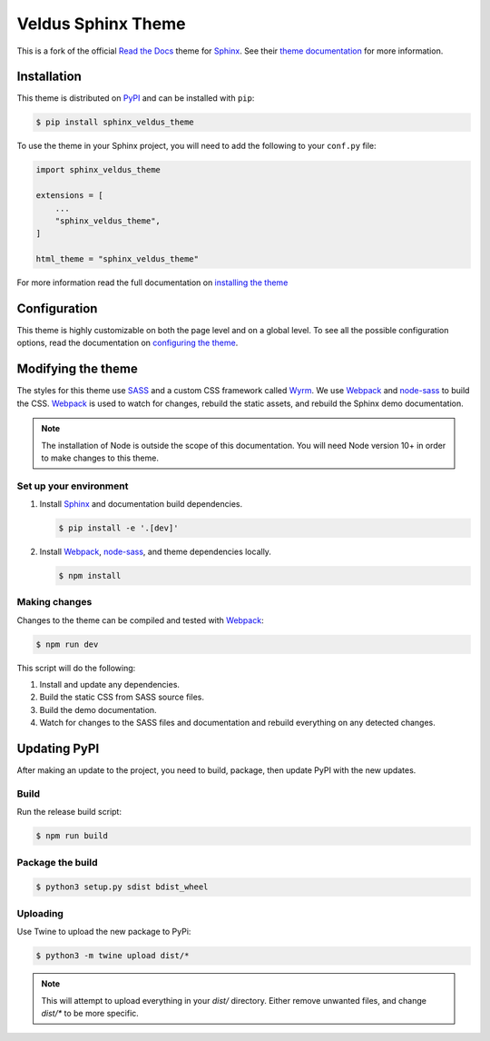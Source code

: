 *******************
Veldus Sphinx Theme
*******************

.. .. image:: https://img.shields.io/pypi/v/sphinx_veldus_theme.svg
..    :target: https://pypi.python.org/pypi/sphinx_veldus_theme
..    :alt: Pypi Version
.. .. image:: https://travis-ci.org/readthedocs/sphinx_veldus_theme.svg?branch=master
..    :target: https://travis-ci.org/readthedocs/sphinx_veldus_theme
..    :alt: Build Status
.. .. image:: https://img.shields.io/pypi/l/sphinx_veldus_theme.svg
..    :target: https://pypi.python.org/pypi/sphinx_veldus_theme/
..    :alt: License
.. .. image:: https://readthedocs.org/projects/sphinx-rtd-theme/badge/?version=latest
..   :target: http://sphinx-rtd-theme.readthedocs.io/en/latest/?badge=latest
..   :alt: Documentation Status

This is a fork of the official `Read the Docs`_ theme for Sphinx_. See their `theme documentation`_ for more information.

.. _Sphinx: http://www.sphinx-doc.org
.. _Read the Docs: http://www.readthedocs.org
.. _theme documentation: https://sphinx-rtd-theme.readthedocs.io/en/latest/

Installation
============

This theme is distributed on PyPI_ and can be installed with ``pip``:

.. code:: console

   $ pip install sphinx_veldus_theme

To use the theme in your Sphinx project, you will need to add the following to
your ``conf.py`` file:

.. code:: python

    import sphinx_veldus_theme

    extensions = [
        ...
        "sphinx_veldus_theme",
    ]

    html_theme = "sphinx_veldus_theme"

For more information read the full documentation on `installing the theme`_

.. _PyPI: https://pypi.python.org/pypi/sphinx_veldus_theme
.. _installing the theme: https://sphinx-rtd-theme.readthedocs.io/en/latest/installing.html

Configuration
=============

This theme is highly customizable on both the page level and on a global level.
To see all the possible configuration options, read the documentation on
`configuring the theme`_.

.. _configuring the theme: https://sphinx-rtd-theme.readthedocs.io/en/latest/configuring.html

Modifying the theme
===================

The styles for this theme use SASS_ and a custom CSS framework called Wyrm_. We
use Webpack_ and node-sass_ to build the CSS. Webpack_ is used to watch for
changes, rebuild the static assets, and rebuild the Sphinx demo documentation.

.. note::
    The installation of Node is outside the scope of this documentation. You
    will need Node version 10+ in order to make changes to this theme.

Set up your environment
-----------------------

#. Install Sphinx_ and documentation build dependencies.

   .. code:: console

       $ pip install -e '.[dev]'

#. Install Webpack_, node-sass_, and theme dependencies locally.

   .. code:: console

       $ npm install

Making changes
--------------

Changes to the theme can be compiled and tested with Webpack_:

.. code:: console

    $ npm run dev

This script will do the following:

#. Install and update any dependencies.
#. Build the static CSS from SASS source files.
#. Build the demo documentation.
#. Watch for changes to the SASS files and documentation and rebuild everything
   on any detected changes.

.. _Webpack: https://webpack.js.org/
.. _node-sass: https://github.com/sass/node-sass
.. _SASS: http://www.sass-lang.com
.. _Wyrm: http://www.github.com/snide/wyrm/

Updating PyPI
=============

After making an update to the project, you need to build, package, then update PyPI with the new updates.

Build
-----

Run the release build script:

.. code:: console

    $ npm run build

Package the build
-----------------

.. code:: console

    $ python3 setup.py sdist bdist_wheel

Uploading
---------

Use Twine to upload the new package to PyPi:

.. code:: console

    $ python3 -m twine upload dist/*

.. note::

    This will attempt to upload everything in your *dist/* directory. Either remove unwanted files, and change *dist/\** to be more specific.
